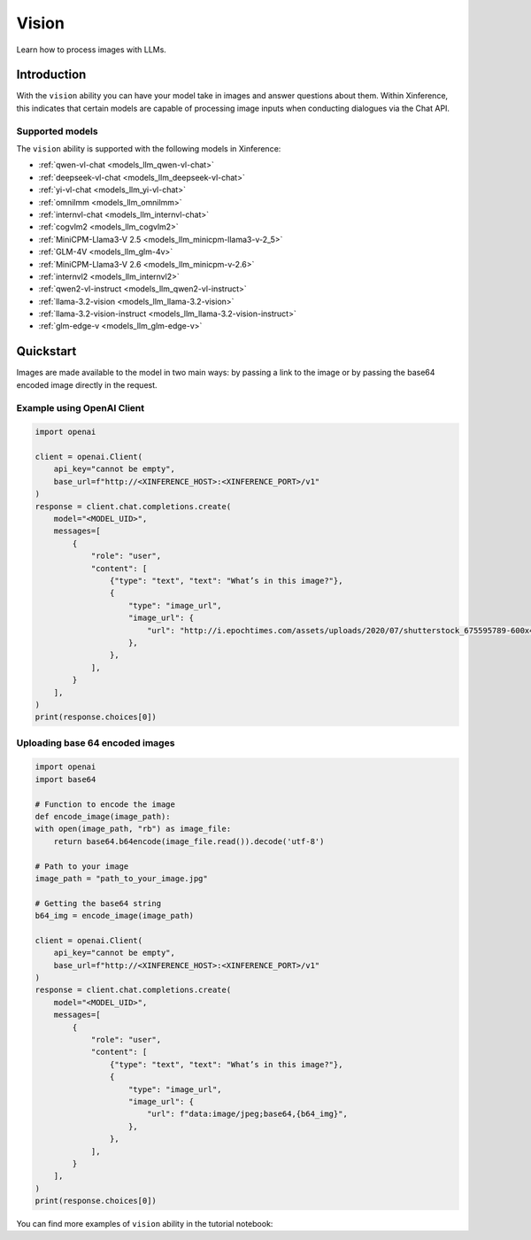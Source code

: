.. _vision:

=====================
Vision
=====================

Learn how to process images with LLMs.


Introduction
============

With the ``vision`` ability you can have your model take in images and answer questions about them.
Within Xinference, this indicates that certain models are capable of processing image inputs when conducting
dialogues via the Chat API.


Supported models
----------------------

The ``vision`` ability is supported with the following models in Xinference:

* :ref:`qwen-vl-chat <models_llm_qwen-vl-chat>`
* :ref:`deepseek-vl-chat <models_llm_deepseek-vl-chat>`
* :ref:`yi-vl-chat <models_llm_yi-vl-chat>`
* :ref:`omnilmm <models_llm_omnilmm>`
* :ref:`internvl-chat <models_llm_internvl-chat>`
* :ref:`cogvlm2 <models_llm_cogvlm2>`
* :ref:`MiniCPM-Llama3-V 2.5 <models_llm_minicpm-llama3-v-2_5>`
* :ref:`GLM-4V <models_llm_glm-4v>`
* :ref:`MiniCPM-Llama3-V 2.6 <models_llm_minicpm-v-2.6>`
* :ref:`internvl2 <models_llm_internvl2>`
* :ref:`qwen2-vl-instruct <models_llm_qwen2-vl-instruct>`
* :ref:`llama-3.2-vision <models_llm_llama-3.2-vision>`
* :ref:`llama-3.2-vision-instruct <models_llm_llama-3.2-vision-instruct>`
* :ref:`glm-edge-v <models_llm_glm-edge-v>`


Quickstart
====================

Images are made available to the model in two main ways: by passing a link to the image or by passing the
base64 encoded image directly in the request.

Example using OpenAI Client
-------------------------------

.. code-block:: python

    import openai

    client = openai.Client(
        api_key="cannot be empty", 
        base_url=f"http://<XINFERENCE_HOST>:<XINFERENCE_PORT>/v1"
    )
    response = client.chat.completions.create(
        model="<MODEL_UID>",
        messages=[
            {
                "role": "user",
                "content": [
                    {"type": "text", "text": "What’s in this image?"},
                    {
                        "type": "image_url",
                        "image_url": {
                            "url": "http://i.epochtimes.com/assets/uploads/2020/07/shutterstock_675595789-600x400.jpg",
                        },
                    },
                ],
            }
        ],
    )
    print(response.choices[0])


Uploading base 64 encoded images
------------------------------------

.. code-block:: python

    import openai
    import base64

    # Function to encode the image
    def encode_image(image_path):
    with open(image_path, "rb") as image_file:
        return base64.b64encode(image_file.read()).decode('utf-8')

    # Path to your image
    image_path = "path_to_your_image.jpg"

    # Getting the base64 string
    b64_img = encode_image(image_path)

    client = openai.Client(
        api_key="cannot be empty", 
        base_url=f"http://<XINFERENCE_HOST>:<XINFERENCE_PORT>/v1"
    )
    response = client.chat.completions.create(
        model="<MODEL_UID>",
        messages=[
            {
                "role": "user",
                "content": [
                    {"type": "text", "text": "What’s in this image?"},
                    {
                        "type": "image_url",
                        "image_url": {
                            "url": f"data:image/jpeg;base64,{b64_img}",
                        },
                    },
                ],
            }
        ],
    )
    print(response.choices[0])


You can find more examples of ``vision`` ability in the tutorial notebook:

.. grid:: 1

   .. grid-item-card:: Qwen VL Chat
      :link: https://github.com/xorbitsai/inference/blob/main/examples/chat_vl.ipynb
      
      Learn vision ability from a example using qwen-vl-chat


